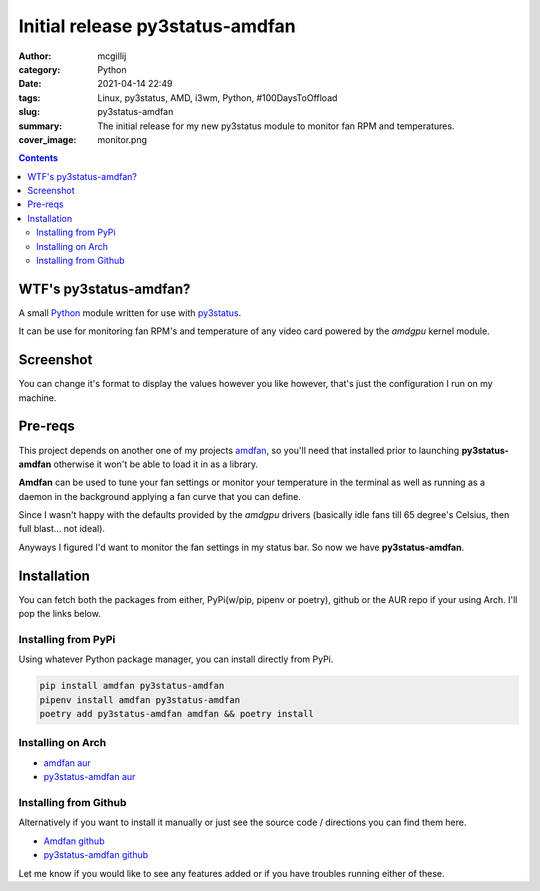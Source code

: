 Initial release py3status-amdfan
################################

:author: mcgillij
:category: Python
:date: 2021-04-14 22:49
:tags: Linux, py3status, AMD, i3wm, Python, #100DaysToOffload
:slug: py3status-amdfan
:summary: The initial release for my new py3status module to monitor fan RPM and temperatures.
:cover_image: monitor.png

.. contents::

WTF's py3status-amdfan?
***********************

A small `Python <https://python.org>`_ module written for use with `py3status <https://github.com/ultrabug/py3status>`_.

It can be use for monitoring fan RPM's and temperature of any video card powered by the `amdgpu` kernel module.

Screenshot
**********

.. image:: {static}/images/py3status-amdfan.png
   :alt: glorious picture of py3status-amdfan

You can change it's format to display the values however you like however, that's just the configuration I run on my machine.

Pre-reqs
********

This project depends on another one of my projects `amdfan <https://github.com/mcgillij/amdfan>`_, so you'll need that installed prior to launching **py3status-amdfan** otherwise it won't be able to load it in as a library.

**Amdfan** can be used to tune your fan settings or monitor your temperature in the terminal as well as running as a daemon in the background applying a fan curve that you can define.

Since I wasn't happy with the defaults provided by the `amdgpu` drivers (basically idle fans till 65 degree's Celsius, then full blast... not ideal).

Anyways I figured I'd want to monitor the fan settings in my status bar. So now we have **py3status-amdfan**.

Installation
************

You can fetch both the packages from either, PyPi(w/pip, pipenv or poetry), github or the AUR repo if your using Arch. I'll pop the links below.

Installing from PyPi
^^^^^^^^^^^^^^^^^^^^

Using whatever Python package manager, you can install directly from PyPi.

.. code-block:: bash

   pip install amdfan py3status-amdfan
   pipenv install amdfan py3status-amdfan
   poetry add py3status-amdfan amdfan && poetry install

Installing on Arch
^^^^^^^^^^^^^^^^^^

- `amdfan aur <https://aur.archlinux.org/packages/amdfan/>`_
- `py3status-amdfan aur <https://aur.archlinux.org/packages/py3status-amdfan/>`_

Installing from Github
^^^^^^^^^^^^^^^^^^^^^^

Alternatively if you want to install it manually or just see the source code / directions you can find them here.

- `Amdfan github <https://github.com/mcgillij/amdfan>`_
- `py3status-amdfan github <https://github.com/mcgillij/py3status-amdfan>`_


Let me know if you would like to see any features added or if you have troubles running either of these.


